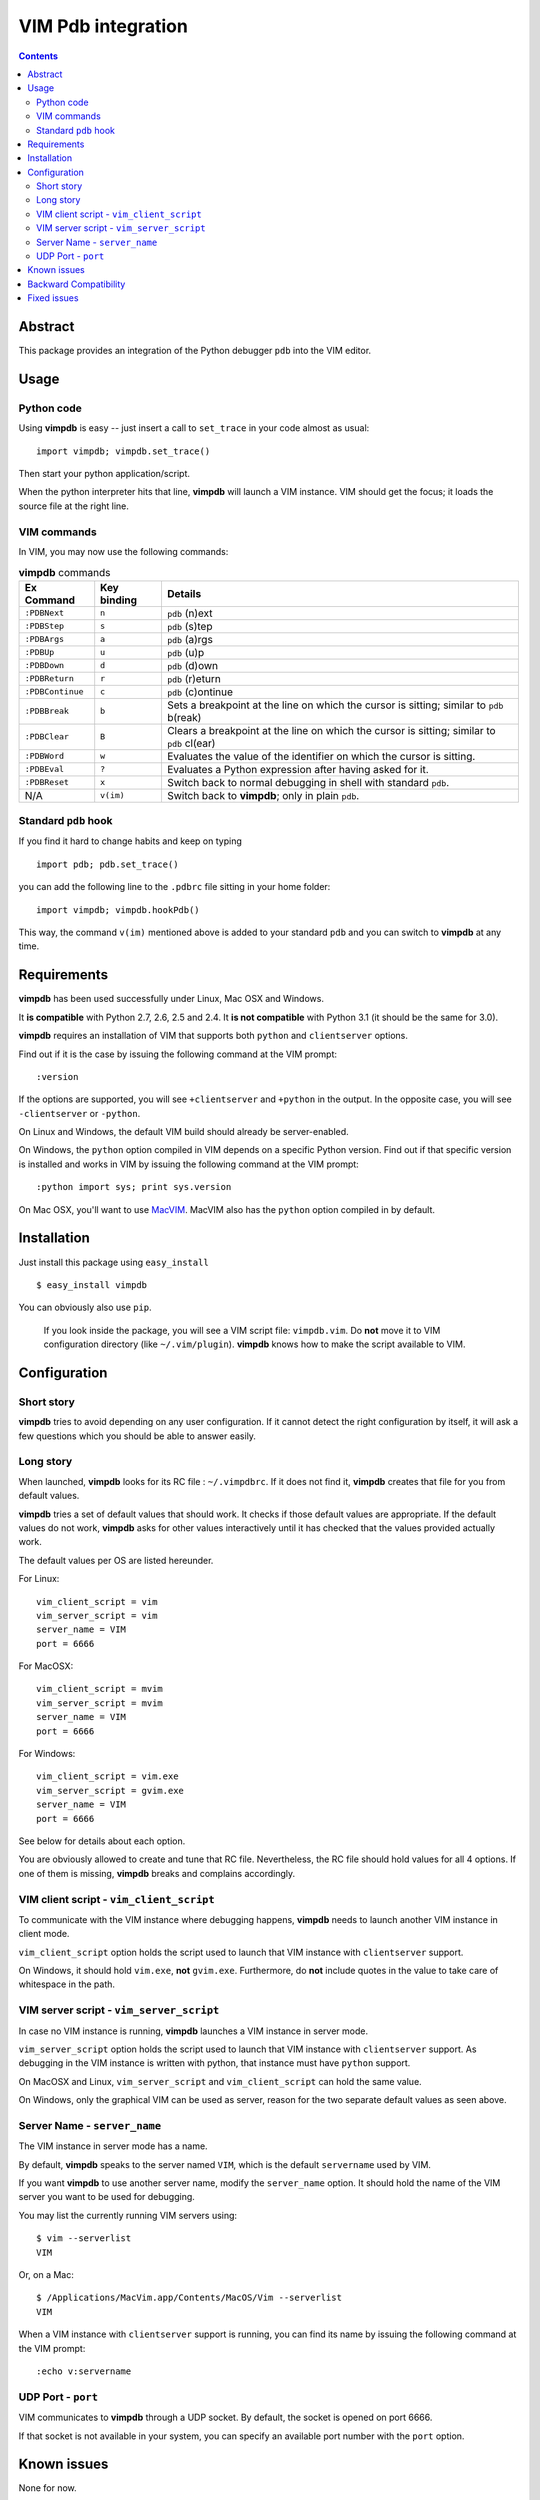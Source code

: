 ===================
VIM Pdb integration
===================

.. contents::

Abstract
========

This package provides an integration of the Python debugger ``pdb`` into the
VIM editor.

Usage
=====

Python code
-----------

Using **vimpdb** is easy -- just insert a call to ``set_trace`` in your code
almost as usual::

    import vimpdb; vimpdb.set_trace() 

Then start your python application/script.

When the python interpreter hits that line, **vimpdb** will launch a VIM 
instance. VIM should get the focus; it loads the source file at the right line.

VIM commands
------------

In VIM, you may now use the following commands:

.. csv-table:: **vimpdb** commands
    :header-rows: 1

    Ex Command, Key binding, Details
    ``:PDBNext``, ``n`` , ``pdb`` (n)ext
    ``:PDBStep``, ``s`` , ``pdb`` (s)tep 
    ``:PDBArgs``, ``a`` , ``pdb`` (a)rgs
    ``:PDBUp``, ``u`` , ``pdb`` (u)p
    ``:PDBDown``, ``d`` , ``pdb`` (d)own
    ``:PDBReturn``, ``r`` , ``pdb`` (r)eturn
    ``:PDBContinue``, ``c`` , ``pdb`` (c)ontinue
    ``:PDBBreak``, ``b`` , Sets a breakpoint at the line on which the cursor is sitting; similar to ``pdb`` b(reak)
    ``:PDBClear``, ``B`` , Clears a breakpoint at the line on which the cursor is sitting; similar to ``pdb`` cl(ear)
    ``:PDBWord``, ``w`` , Evaluates the value of the identifier on which the cursor is sitting.
    ``:PDBEval``, ``?`` , Evaluates a Python expression after having asked for it.
    ``:PDBReset``, ``x`` , Switch back to normal debugging in shell with standard ``pdb``.
    N/A, ``v(im)`` , Switch back to **vimpdb**; only in plain ``pdb``.

Standard ``pdb`` hook
---------------------

If you find it hard to change habits and keep on typing 

::

    import pdb; pdb.set_trace()

you can add the following line to the  ``.pdbrc`` file sitting in your home
folder::

    import vimpdb; vimpdb.hookPdb()

This way, the command ``v(im)`` mentioned above is added to your standard 
``pdb`` and you can switch to **vimpdb** at any time.

Requirements
============

**vimpdb** has been used successfully under Linux, Mac OSX and Windows.

It **is compatible** with Python 2.7, 2.6, 2.5 and 2.4. 
It **is not compatible** with Python 3.1 (it should be the same for 3.0).

**vimpdb** requires an installation of VIM that supports both ``python`` and
``clientserver`` options.

Find out if it is the case by issuing the following command at the VIM prompt::

    :version

If the options are supported, you will see ``+clientserver`` and ``+python`` in the
output. In the opposite case, you will see ``-clientserver`` or ``-python``.

On Linux and Windows, the default VIM build should already be server-enabled.

On Windows, the ``python`` option compiled in VIM depends on a specific Python
version. Find out if that specific version is installed and works in VIM by
issuing the following command at the VIM prompt::

    :python import sys; print sys.version

On Mac OSX, you'll want to use MacVIM_. MacVIM also has the ``python`` option 
compiled in by default.

.. _MacVIM: http://code.google.com/p/macvim/

Installation
============

Just install this package using ``easy_install`` ::

    $ easy_install vimpdb

You can obviously also use ``pip``.

    If you look inside the package, you will see a VIM script file: ``vimpdb.vim``.
    Do **not** move it to VIM configuration directory (like ``~/.vim/plugin``).
    **vimpdb** knows how to make the script available to VIM.

Configuration
=============

Short story
-----------

**vimpdb** tries to avoid depending on any user configuration.
If it cannot detect the right configuration by itself, 
it will ask a few questions which you should be able to answer easily.

Long story
----------

When launched, **vimpdb** looks for its RC file : ``~/.vimpdbrc``. If it does
not find it, **vimpdb** creates that file for you from default values.

**vimpdb** tries a set of default values that should work.
It checks if those default values are appropriate.
If the default values do not work, **vimpdb** asks for other values 
interactively until it has checked that the values provided actually work.

The default values per OS are listed hereunder.

For Linux::

    vim_client_script = vim
    vim_server_script = vim
    server_name = VIM
    port = 6666

For MacOSX::

    vim_client_script = mvim
    vim_server_script = mvim
    server_name = VIM
    port = 6666

For Windows::

    vim_client_script = vim.exe
    vim_server_script = gvim.exe
    server_name = VIM
    port = 6666

See below for details about each option.

You are obviously allowed to create and tune that RC file.
Nevertheless, the RC file should hold values for all 4 options.
If one of them is missing, **vimpdb** breaks and complains accordingly.


VIM client script - ``vim_client_script``
-----------------------------------------

To communicate with the VIM instance where debugging happens,
**vimpdb** needs to launch another VIM instance in client mode. 

``vim_client_script`` option holds the script used to launch that VIM instance 
with ``clientserver`` support.

On Windows, it should hold ``vim.exe``, **not** ``gvim.exe``.
Furthermore, do **not** include quotes in the value to take care
of whitespace in the path.

VIM server script - ``vim_server_script``
-----------------------------------------

In case no VIM instance is running, **vimpdb** launches a VIM instance in
server mode.

``vim_server_script`` option holds the script used to launch that VIM instance
with ``clientserver`` support. As debugging in the VIM instance is written with
python, that instance must have ``python`` support.

On MacOSX and Linux, ``vim_server_script`` and ``vim_client_script`` can hold 
the same value.

On Windows, only the graphical VIM can be used as server, reason for the two 
separate default values as seen above.

Server Name - ``server_name``
-----------------------------

The VIM instance in server mode has a name.

By default, **vimpdb** speaks to the server named ``VIM``, which  
is the default ``servername`` used by VIM.

If you want **vimpdb** to use another server name, modify the 
``server_name`` option. It should hold the name of the VIM
server you want to be used for debugging. 

You may list the currently running VIM servers using::

    $ vim --serverlist
    VIM

Or, on a Mac::

    $ /Applications/MacVim.app/Contents/MacOS/Vim --serverlist
    VIM

When a VIM instance with ``clientserver`` support is running, you can find its 
name by issuing the following command at the VIM prompt::

    :echo v:servername

UDP Port - ``port``
-------------------

VIM communicates to **vimpdb** through a UDP socket. 
By default, the socket is opened on port 6666.

If that socket is not available in your system, you can specify an available
port number with the ``port`` option.

Known issues
============

None for now.

Backward Compatibility
======================

Before version 0.4.1, **vimpdb** RC file (``~/.vimpdbrc``) had a single 
``script`` option. That option has been turned into the ``vim_client_script``
option. The upgrade should be transparent.

Before version 0.4.0, **vimpdb** was configured through environment variables.
If you had a working configuration, upgrade should be transparent.
The values of ``VIMPDB_SERVERNAME`` and ``VIMPDB_VIMSCRIPT`` environment
variables are setup in the RC file (``~/.vimpdbrc``). 
They are put respectively in ``server_name`` and ``script`` options.

Fixed issues
============

See changelog_

.. _changelog: http://pypi.python.org/pypi/vimpdb#id1

..  vim: set ft=rst ts=4 sw=4 expandtab tw=78 : 
